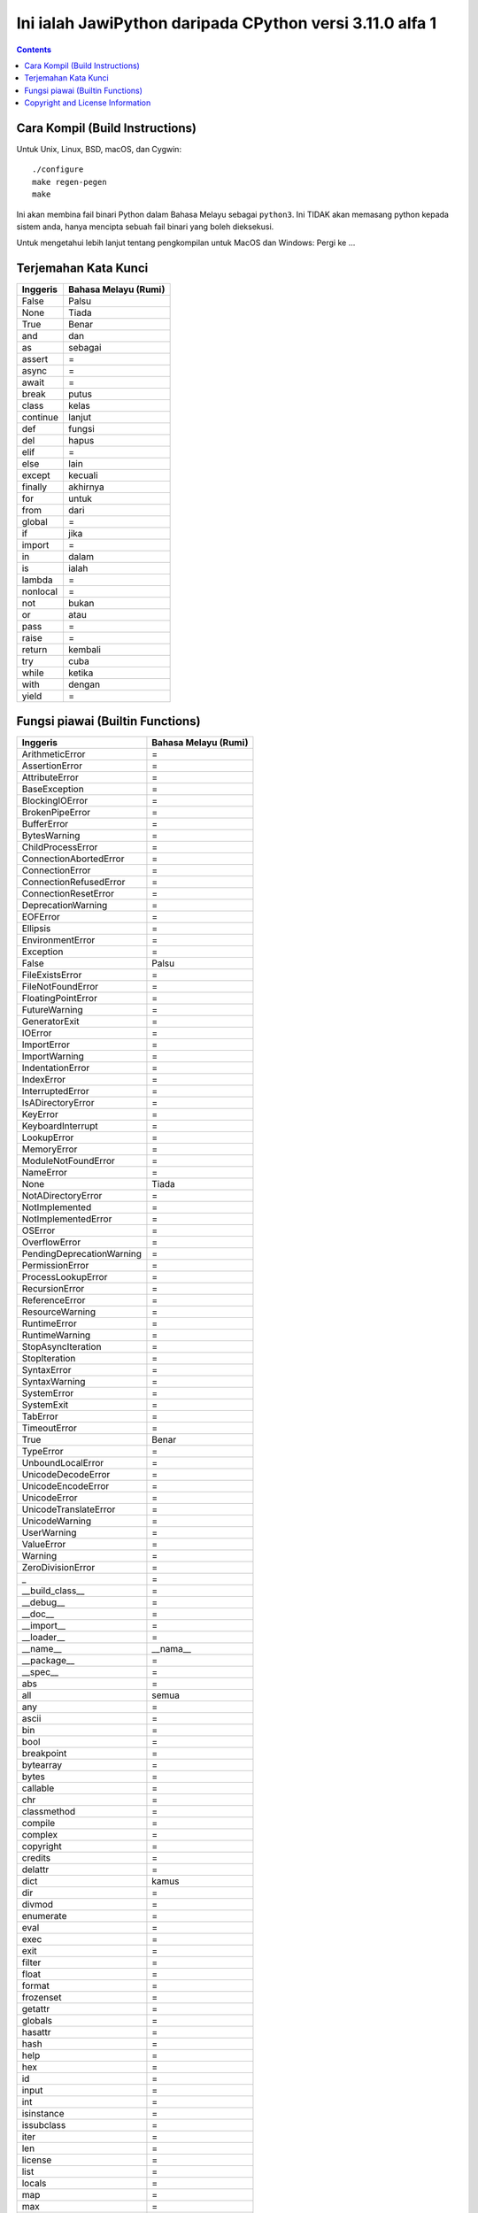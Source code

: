 Ini ialah JawiPython daripada CPython versi 3.11.0 alfa 1
=========================================================

.. contents::

Cara Kompil (Build Instructions)
--------------------------------

Untuk Unix, Linux, BSD, macOS, dan Cygwin::

    ./configure
    make regen-pegen
    make

Ini akan membina fail binari Python dalam Bahasa Melayu sebagai ``python3``. Ini TIDAK akan memasang python kepada sistem anda, hanya mencipta sebuah fail binari yang boleh dieksekusi.

Untuk mengetahui lebih lanjut tentang pengkompilan untuk MacOS dan Windows: Pergi ke ...


Terjemahan Kata Kunci
---------------------

======== ===========================
Inggeris Bahasa Melayu (Rumi)
======== ===========================
False    Palsu
None     Tiada
True     Benar
and      dan
as       sebagai
assert   =
async    =
await    =
break    putus
class    kelas
continue lanjut
def      fungsi
del      hapus
elif     =
else     lain
except   kecuali
finally  akhirnya
for      untuk
from     dari
global   =
if       jika
import   =
in       dalam
is       ialah
lambda   =
nonlocal =
not      bukan
or       atau
pass     =
raise    =
return   kembali
try      cuba
while    ketika
with     dengan
yield    =
======== ===========================

Fungsi piawai (Builtin Functions)
---------------------------------

========================= ===========================
        Inggeris              Bahasa Melayu (Rumi)
========================= ===========================
ArithmeticError           =
AssertionError            =
AttributeError            =
BaseException             =
BlockingIOError           =
BrokenPipeError           =
BufferError               =
BytesWarning              =
ChildProcessError         =
ConnectionAbortedError    =
ConnectionError           =
ConnectionRefusedError    =
ConnectionResetError      =
DeprecationWarning        =
EOFError                  =
Ellipsis                  =
EnvironmentError          =
Exception                 =
False                     Palsu
FileExistsError           =
FileNotFoundError         =
FloatingPointError        =
FutureWarning             =
GeneratorExit             =
IOError                   =
ImportError               =
ImportWarning             =
IndentationError          =
IndexError                =
InterruptedError          =
IsADirectoryError         =
KeyError                  =
KeyboardInterrupt         =
LookupError               =
MemoryError               =
ModuleNotFoundError       =
NameError                 =
None                      Tiada
NotADirectoryError        =
NotImplemented            =
NotImplementedError       =
OSError                   =
OverflowError             =
PendingDeprecationWarning =
PermissionError           =
ProcessLookupError        =
RecursionError            =
ReferenceError            =
ResourceWarning           =
RuntimeError              =
RuntimeWarning            =
StopAsyncIteration        =
StopIteration             =
SyntaxError               =
SyntaxWarning             =
SystemError               =
SystemExit                =
TabError                  =
TimeoutError              =
True                      Benar
TypeError                 =
UnboundLocalError         =
UnicodeDecodeError        =
UnicodeEncodeError        =
UnicodeError              =
UnicodeTranslateError     =
UnicodeWarning            =
UserWarning               =
ValueError                =
Warning                   =
ZeroDivisionError         =
_                         =
__build_class__           =
__debug__                 =
__doc__                   =
__import__                =
__loader__                =
__name__                  __nama__
__package__               =
__spec__                  =
abs                       =
all                       semua
any                       =
ascii                     =
bin                       =
bool                      =
breakpoint                =
bytearray                 =
bytes                     =
callable                  =
chr                       =
classmethod               =
compile                   =
complex                   =
copyright                 =
credits                   =
delattr                   =
dict                      kamus
dir                       =
divmod                    =
enumerate                 =
eval                      =
exec                      =
exit                      =
filter                    =
float                     =
format                    =
frozenset                 =
getattr                   =
globals                   =
hasattr                   =
hash                      =
help                      =
hex                       =
id                        =
input                     =
int                       =
isinstance                =
issubclass                =
iter                      =
len                       =
license                   =
list                      =
locals                    =
map                       =
max                       =
memoryview                =
min                       =
next                      =
object                    =
oct                       =
open                      =
ord                       =
pow                       =
print                     =
property                  =
quit                      =
range                     =
repr                      =
reversed                  terbalik
round                     bundar
set                       =
setattr                   =
slice                     =
sorted                    menyusun
staticmethod              =
str                       rentetan
sum                       menambah
super                     =
tuple                     =
type                      =
vars                      =
zip                       =
========================= ===========================


Copyright and License Information
---------------------------------

Copyright (c) 2001-2021 Python Software Foundation.  All rights reserved.

Copyright (c) 2000 BeOpen.com.  All rights reserved.

Copyright (c) 1995-2001 Corporation for National Research Initiatives.  All
rights reserved.

Copyright (c) 1991-1995 Stichting Mathematisch Centrum.  All rights reserved.

See the `LICENSE <https://github.com/python/cpython/blob/main/LICENSE>`_ for
information on the history of this software, terms & conditions for usage, and a
DISCLAIMER OF ALL WARRANTIES.

This Python distribution contains *no* GNU General Public License (GPL) code,
so it may be used in proprietary projects.  There are interfaces to some GNU
code but these are entirely optional.

All trademarks referenced herein are property of their respective holders.
